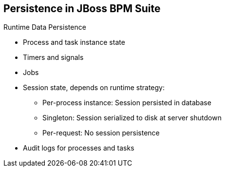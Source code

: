 :scrollbar:
:data-uri:


== Persistence in JBoss BPM Suite

.Runtime Data Persistence

* Process and task instance state
* Timers and signals
* Jobs
* Session state, depends on runtime strategy:
** Per-process instance: Session persisted in database
** Singleton: Session serialized to disk at server shutdown
** Per-request: No session persistence
* Audit logs for processes and tasks

ifdef::showscript[]

Transcript:

Runtime data persistence consists of:

* Process and task instance state
* Timers and signals information
* Executor jobs and commands
* Session state, depending on runtime strategy:

** For per-process instance runtime strategy, the session information is persisted in the database.

** For a singleton runtime strategy, the session information is serialized to disk at server shutdown.

** For a per-request runtime strategy, no session information is persisted.

* The runtime data persistence also contains audit logs for processes and tasks.

endif::showscript[]
